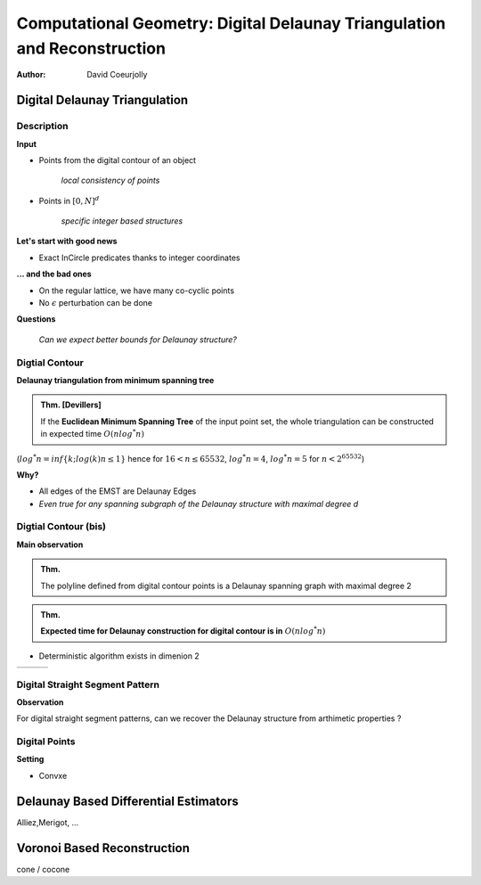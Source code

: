 =========================================================================
Computational Geometry: Digital Delaunay Triangulation and Reconstruction
=========================================================================

:author: David Coeurjolly



Digital Delaunay Triangulation
==============================

Description
-----------

**Input**

* Points from the digital contour of an object

     *local consistency of points*

* Points in `[0,N]^d`:math:

     *specific integer based structures*

**Let's start with good news**

* Exact InCircle predicates thanks to integer coordinates


**... and the bad ones**

* On the regular lattice, we have many co-cyclic points
* No `\epsilon`:math: perturbation can be done


**Questions**

  *Can we expect better bounds for Delaunay structure?*


Digtial Contour
---------------

**Delaunay triangulation from minimum spanning tree**

.. admonition:: Thm. [Devillers]

   If the **Euclidean Minimum Spanning Tree** of the input point set,
   the whole triangulation can be constructed in expected time `O(n
   log^* n)`:math:


(`log^* n=inf\{k;log(k)n≤1\}`:math: hence for `16<n≤65532`:math:, `log^*
n=4`:math:,  `log^* n= 5`:math:  for `n<2^{65532}`:math:)

.. image:: _static/images/CG/DelDiscret/Minimum_spanning_tree.*
      :width: 30%
      :align: center

**Why?**

* All edges of the EMST are Delaunay Edges
* *Even true for any spanning subgraph of the Delaunay structure with
  maximal degree d*

Digtial Contour (bis)
---------------------

**Main observation**

.. admonition:: Thm.

      The polyline defined from digital contour points is a Delaunay
      spanning graph with maximal degree 2


.. admonition:: Thm.

    **Expected time for Delaunay construction for digital contour is in** `O(n log^* n)`:math:


* Deterministic algorithm exists in dimenion 2

.. list-table::


   * - .. image:: _static/images/CG/DelDiscret/delaunay-5.png
            :width: 100%
            :align: center

     - .. image:: _static/images/CG/DelDiscret/delaunay-10.png
            :width: 100%
            :align: center

     - .. image:: _static/images/CG/DelDiscret/delaunay-100.png
            :width: 100%
            :align: center



Digital Straight Segment Pattern
--------------------------------

**Observation**

For digital straight segment patterns, can we recover the Delaunay
structure from arthimetic properties ?






Digital Points
--------------

**Setting**

* Convxe



Delaunay Based Differential Estimators
======================================


Alliez,Merigot, ...


Voronoi Based Reconstruction
============================

cone / cocone
